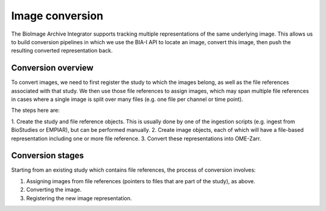 Image conversion
================

The BioImage Archive Integrator supports tracking multiple representations of the same underlying image. This allows us
to build conversion pipelines in which we use the BIA-I API to locate an image, convert this image, then push
the resulting converted representation back.

Conversion overview
-------------------

To convert images, we need to first register the study to which the images belong, as well as the file
references associated with that study. We then use those file references to assign images, which may span
multiple file references in cases where a single image is split over many files (e.g. one file per channel
or time point).

The steps here are:

1. Create the study and file reference objects. This is usually done by one of the ingestion scripts
(e.g. ingest from BioStudies or EMPIAR), but can be performed manually.
2. Create image objects, each of which will have a file-based representation including one or more
file reference.
3. Convert these representations into OME-Zarr.

Conversion stages
-----------------

Starting from an existing study which contains file references, the process of conversion involves:

1. Assigning images from file references (pointers to files that are part of the study), as above.
2. Converting the image.
3. Registering the new image representation.

.. mermaid:: 

    flowchart TD
        A[Ingest from BioStudies] -->|Extract file references| B[File references]
        B -->|Extract references from archive files| B
        B -->|Assign image| D[Image representation\ne.g. CZI]
        D -->|Convert| E[Image representation\ne.g. OME-Zarr]
 
  